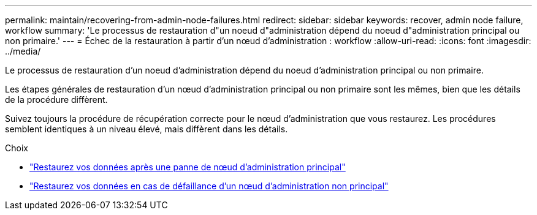 ---
permalink: maintain/recovering-from-admin-node-failures.html 
redirect:  
sidebar: sidebar 
keywords: recover, admin node failure, workflow 
summary: 'Le processus de restauration d"un noeud d"administration dépend du noeud d"administration principal ou non primaire.' 
---
= Échec de la restauration à partir d'un nœud d'administration : workflow
:allow-uri-read: 
:icons: font
:imagesdir: ../media/


[role="lead"]
Le processus de restauration d'un noeud d'administration dépend du noeud d'administration principal ou non primaire.

Les étapes générales de restauration d'un nœud d'administration principal ou non primaire sont les mêmes, bien que les détails de la procédure diffèrent.

Suivez toujours la procédure de récupération correcte pour le nœud d'administration que vous restaurez. Les procédures semblent identiques à un niveau élevé, mais diffèrent dans les détails.

.Choix
* link:recovering-from-primary-admin-node-failures.html["Restaurez vos données après une panne de nœud d'administration principal"]
* link:recovering-from-non-primary-admin-node-failures.html["Restaurez vos données en cas de défaillance d'un nœud d'administration non principal"]

